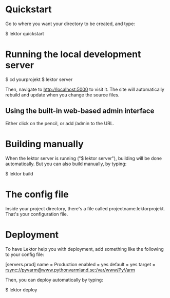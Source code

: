 * Quickstart

Go to where you want your directory to be created, and type:

$ lektor quickstart

* Running the local development server

$ cd yourprojekt
$ lektor server

Then, navigate to http://localhost:5000 to visit it. The site will
automatically rebuild and update when you change the source files.

** Using the built-in web-based admin interface

Either click on the pencil, or add /admin to the URL.

* Building manually

When the lektor server is running ("$ lektor server"), building will
be done automatically. But you can also build manually, by typing:

$ lektor build

* The config file

Inside your project directory, there's a file called
projectname.lektorprojekt. That's your configuration file.

* Deployment

To have Lektor help you with deployment, add something like the
following to your config file:

[servers.prod]
name = Production
enabled = yes
default = yes
target = rsync://pyvarm@www.pythonvarmland.se:/var/www/PyVarm

Then, you can deploy automatically by typing:

$ lektor deploy

